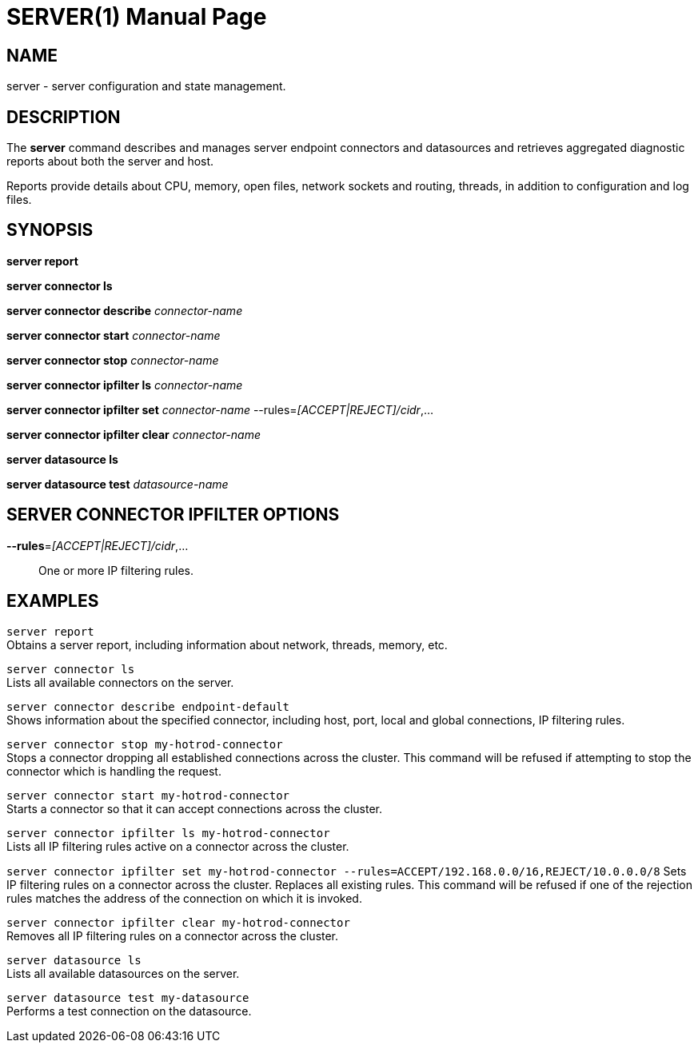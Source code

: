 SERVER(1)
=========
:doctype: manpage


NAME
----
server - server configuration and state management.


DESCRIPTION
-----------
The *server* command describes and manages server endpoint connectors and datasources and retrieves aggregated diagnostic reports about both the server and host.

Reports provide details about CPU, memory, open files, network sockets and routing, threads, in addition to configuration and log files.


SYNOPSIS
--------
*server report*

*server connector ls*

*server connector describe* 'connector-name'

*server connector start* 'connector-name'

*server connector stop* 'connector-name'

*server connector ipfilter ls* 'connector-name'

*server connector ipfilter set* 'connector-name' --rules='[ACCEPT|REJECT]/cidr',...

*server connector ipfilter clear* 'connector-name'

*server datasource ls*

*server datasource test* 'datasource-name'


SERVER CONNECTOR IPFILTER OPTIONS
---------------------------------

*--rules*='[ACCEPT|REJECT]/cidr',...::
One or more IP filtering rules.


EXAMPLES
--------

`server report` +
Obtains a server report, including information about network, threads, memory, etc.

`server connector ls` +
Lists all available connectors on the server.

`server connector describe endpoint-default` +
Shows information about the specified connector, including host, port, local and global connections, IP filtering rules.

`server connector stop my-hotrod-connector` +
Stops a connector dropping all established connections across the cluster.
This command will be refused if attempting to stop the connector which is handling the request.

`server connector start my-hotrod-connector` +
Starts a connector so that it can accept connections across the cluster.

`server connector ipfilter ls my-hotrod-connector` +
Lists all IP filtering rules active on a connector across the cluster.

`server connector ipfilter set my-hotrod-connector --rules=ACCEPT/192.168.0.0/16,REJECT/10.0.0.0/8`
Sets IP filtering rules on a connector across the cluster. Replaces all existing rules.
This command will be refused if one of the rejection rules matches the address of the connection on which it is invoked.

`server connector ipfilter clear my-hotrod-connector` +
Removes all IP filtering rules on a connector across the cluster.

`server datasource ls` +
Lists all available datasources on the server.

`server datasource test my-datasource` +
Performs a test connection on the datasource.